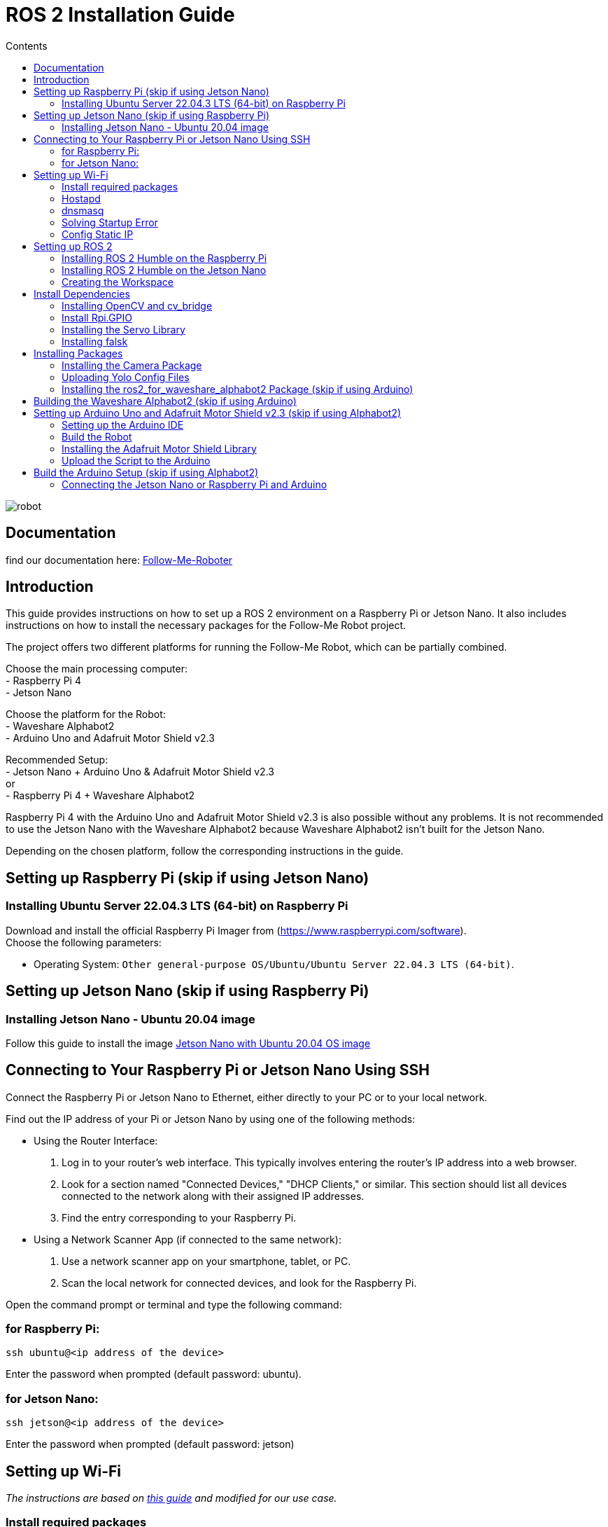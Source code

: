 = ROS 2 Installation Guide
:toc:
:toc-title: Contents
:source-highlighter: highlight.js
:xrefstyle: basic

image::robot.jpg[]

== Documentation 

find our documentation here: link:https://github.com/tBuddy00/Follow-Me-Roboter[Follow-Me-Roboter]

== Introduction

This guide provides instructions on how to set up a ROS 2 environment on a Raspberry Pi or Jetson Nano. It also includes instructions on how to install the necessary packages for the Follow-Me Robot project.

The project offers two different platforms for running the Follow-Me Robot, which can be partially combined.

Choose the main processing computer: +
- Raspberry Pi 4 +
- Jetson Nano +

Choose the platform for the Robot: +
- Waveshare Alphabot2 +
- Arduino Uno and Adafruit Motor Shield v2.3 +

Recommended Setup: +
- Jetson Nano + Arduino Uno & Adafruit Motor Shield v2.3 +
or +
- Raspberry Pi 4 + Waveshare Alphabot2 +

Raspberry Pi 4 with the Arduino Uno and Adafruit Motor Shield v2.3 is also possible without any problems. It is not recommended to use the Jetson Nano with the Waveshare Alphabot2 because Waveshare Alphabot2 isn't built for the Jetson Nano.

Depending on the chosen platform, follow the corresponding instructions in the guide.


== Setting up Raspberry Pi (skip if using Jetson Nano)

=== Installing Ubuntu Server 22.04.3 LTS (64-bit) on Raspberry Pi

Download and install the official Raspberry Pi Imager from (https://www.raspberrypi.com/software). +
Choose the following parameters:

* Operating System: `Other general-purpose OS/Ubuntu/Ubuntu Server 22.04.3 LTS (64-bit)`.


== Setting up Jetson Nano (skip if using Raspberry Pi)

=== Installing Jetson Nano - Ubuntu 20.04 image

Follow this guide to install the image link:https://github.com/Qengineering/Jetson-Nano-Ubuntu-20-image?tab=readme-ov-file#jetson-nano-with-ubuntu-2004-os-image[Jetson Nano with Ubuntu 20.04 OS image]


== Connecting to Your Raspberry Pi or Jetson Nano Using SSH

Connect the Raspberry Pi or Jetson Nano to Ethernet, either directly to your PC or to your local network.

Find out the IP address of your Pi or Jetson Nano by using one of the following methods:

- Using the Router Interface:
  1. Log in to your router's web interface. This typically involves entering the router's IP address into a web browser.
  2. Look for a section named "Connected Devices," "DHCP Clients," or similar. This section should list all devices connected to the network along with their assigned IP addresses.
  3. Find the entry corresponding to your Raspberry Pi.
- Using a Network Scanner App (if connected to the same network):
  1. Use a network scanner app on your smartphone, tablet, or PC.
  2. Scan the local network for connected devices, and look for the Raspberry Pi.

Open the command prompt or terminal and type the following command:

=== for Raspberry Pi:

[source,shell]
----
ssh ubuntu@<ip address of the device>
----

Enter the password when prompted (default password: ubuntu).

=== for Jetson Nano:

[source,shell]
----
ssh jetson@<ip address of the device>
----

Enter the password when prompted (default password: jetson)


== Setting up Wi-Fi

_The instructions are based on link:https://gist.github.com/ExtremeGTX/ea1d1c12dde8261b263ab2fead983dc8[this guide] and modified for our use case._

=== Install required packages

[source,shell]
----
sudo apt-get install hostapd dnsmasq
----

=== Hostapd

The purpose of Hostapd is to set WiFi as an access point.

Write a new config file for Hostapd:
[source,shell]
----
sudo vi /etc/hostapd/hostapd.conf
----

Add the following content:
[source,shell]
----
interface=wlan0
driver=nl80211
ssid=FollowMeRobot
hw_mode=g
channel=7
wmm_enabled=0
macaddr_acl=0
auth_algs=1
ignore_broadcast_ssid=0
wpa=2
wpa_passphrase=ubuntu1234
wpa_key_mgmt=WPA-PSK
wpa_pairwise=TKIP
rsn_pairwise=CCMP
----

Tell Hostapd to use our config file by editing `/etc/default/hostapd` and changing the line that starts with `#DAEMON_CONF` (remove `#`).

[source,shell]
----
sudo vi /etc/default/hostapd
----

It should look like this:
[source,shell]
----
DAEMON_CONF="/etc/hostapd/hostapd.conf"
----

Start Heostapd:

[source,shell]
----
sudo systemctl unmask hostapd
sudo systemctl enable hostapd
sudo systemctl start hostapd
----

=== dnsmasq

Dnsmasq acts as a DHCP Server, so when a device connects to Raspberry Pi or Jetson Nano, it can get an IP assigned to it.

Make a backup of the default config:
[source,shell]
----
sudo cp /etc/dnsmasq.conf /etc/dnsmasq.conf.org
----

Create a new config file:
[source,shell]
----
sudo vi /etc/dnsmasq.confi
----

Add the following content:
[source,shell]
----
interface=wlan0
dhcp-range=192.168.4.2,192.168.4.20,255.255.255.0,24h
----

Reload dnsmasq config:

[source,shell]
----
sudo systemctl reload dnsmasq
----

=== Solving Startup Error

On system startup, dnsmasq will not wait for the wlan0 interface to initialize and will fail with error `wlan0 not found`.

We need to tell systemd to launch it after the network gets ready, so we will modify dnsmasq service file by adding `After=` and `Wants=` under `[Unit]` section.

[source,shell]
----
sudo vi /lib/systemd/system/dnsmasq.service
----

Add the following lines under `[Unit]`:
[source,shell]
----
[Unit]
...
After=network-online.target
Wants=network-online.target
----

=== Config Static IP

Ubuntu uses cloud-init for initial setup, following file needs to be modified to set the wlan0 IP.

Modify the cloud-init file:
[source,shell]
----
sudo vi /etc/netplan/50-cloud-init.yaml
----

Add the following content to the file:

[source,shell]
----
        wlan0:
            dhcp4: false
            addresses:
            - 192.168.4.1/24
----

The final file should look like this:

[source,shell]
----
network:
    version: 2
    ethernets:
        eth0:
            dhcp4: true
            match:
                macaddress: 12:34:56:78:ab:cd
            set-name: eth0
        wlan0:
            dhcp4: false
            addresses:
            - 192.168.4.1/24
----

then run the following command to apply the changes:

[source,shell]
----
sudo netplan apply
----

Finally, reboot your Raspberry Pi or Jetson Nano and check if you can connect to it via WiFi and SSH.


for troubleshooting check the  link:installation_troubleshooting.adoc[documentation]

== Setting up ROS 2

=== Installing ROS 2 Humble on the Raspberry Pi

Follow the installation guide at (https://docs.ros.org/en/humble/Installation/Ubuntu-Install-Debians.html.) +
Alternatively, run the link:https://github.com/tBuddy00/Follow-Me-Roboter/blob/main/src/setup/install_ros2_humble.sh[installation script].

=== Installing ROS 2 Humble on the Jetson Nano

first we need to install the corect python version since Ros2 Humble is only compatible with python 3.8.

[source,shell]
----
sudo apt install python3.8
sudo apt install python3.8-dev
sudo update-alternatives --install /usr/bin/python3 python3 /usr/bin/python3.8 1
sudo update-alternatives --config python3
----

select the python3.8 version

and the check the version with the following command

[source,shell]
----
python3 --version
----

Because the Jetson Nano image we are using runs on Ubuntu 20.04, we can follow the same installation guide as for the Raspberry Pi and we have to instal from source 

Follow the installation guide at (https://docs.ros.org/en/humble/Installation/Alternatives/Ubuntu-Development-Setup.html) +

=== Creating the Workspace


To manually create the workspace, execute the following commands:
[source,shell]
----
mkdir -p ~/ros2_ws/src
cd ~/ros2_ws/src
----
Alternatively, run the link:https://github.com/tBuddy00/Follow-Me-Roboter/blob/main/src/setup/create_workspace.sh[installation script]. +
If you encounter issues, follow this tutorial (https://docs.ros.org/en/humble/Tutorials/Beginner-Client-Libraries/Colcon-Tutorial.html). 

== Install Dependencies

=== Installing OpenCV and cv_bridge

Use the _vision_opencv_ repository from this GitHub repository(https://github.com/ros-perception/vision_opencv).
Install the dependencies:
[source,shell]
----
sudo apt install python3-numpy
sudo apt install libboost-python-dev
----

Clone the repository:
[source,shell]
----
cd ~/ros2_ws/src
git clone https://github.com/ros-perception/vision_opencv.git -b humble
cd ~/ros2_ws
colcon build --symlink-install
----

Install _Python3-opencv_:
[source,shell]
----
sudo apt install python3-opencv
----

=== Install Rpi.GPIO

Install the Python GPIO Library (allows access to the GPIO Pins of the Raspberry Pi):
[source,shell]
----
pip3 install RPi.GPIO
----

=== Installing the Servo Library

Install the python libraries to enable communication with the PCA9685 servo:
[source,shell]
----
sudo pip install smbus
----

=== Installing falsk

[source,shell]
----
sudo pip3 install flask
sudo pip3 install flask-socketio
sudo pip3 install flask-cors
----

== Installing Packages

=== Installing the Camera Package

Clone the camera_package repository:
[source,shell]
----
cd ~/ros2_ws/src
git clone https://github.com/cl-ire/camera_package.git NOTE: Placeholder, update the path later
cd ~/ros2_ws
colcon build
source install/setup.bash
----

=== Uploading Yolo Config Files

Create the yolo_config folder in the src folder:
[source,shell]
----
cd ~/ros2_ws/src
mkdir yolo_config
----

Download the yolo config files from link:https://drive.google.com/drive/folders/1ytJ4Y_lNqkRaDgk9USgJK58EqizraWmm?usp=sharing[google drive].

Upload the files to the yolo_config folder using WinSCP or similar tools.

If you use `ls`, you should see the files `yolov3.cfg` and `yolov3.weights` in the yolo_config folder.


=== Installing the ros2_for_waveshare_alphabot2 Package (skip if using Arduino)

This repository is a ROS II version based upon the link:https://github.com/ShaunPrice/ROS_for_Waveshare_Alphabot2[ROS for Waveshare Alphabot2 Repository] by Shaun Price.

Download and build the Repository:

[source,shell]
----
cd ~/ros2_ws/src
git clone https://github.com/cl-ire/ros2_for_waveshare_alphabot2.git
cd ~/ros2_ws
colcon build
source install/setup.bash
----

== Building the Waveshare Alphabot2 (skip if using Arduino)

Follow this tutorial (https://www.waveshare.com/wiki/AlphaBot2) to build the Waveshare Alphabot2.


== Setting up Arduino Uno and Adafruit Motor Shield v2.3 (skip if using Alphabot2)

=== Setting up the Arduino IDE

Follow this tutorial (https://funduino.de/hardware-software) to install the Arduino IDE.

=== Build the Robot

Follow this tutorial (https://learn.adafruit.com/adafruit-motor-shield-v2-for-arduino/install-headers) to build the Adafruit Motor Shield.

Connect the DC motors to Port M3 and M4 of the Adafruit Motor Shield.
Connect a 6V power source (e.g., 4 AA batteries) to the power input of the Adafruit Motor Shield.
Connect the Adafruit Motor Shield power input to the Arduino Uno via a cable with a barrel jack and open contacts.

If you want to use the Arduino independently from the Jetson Nano, follow this guide (https://funduino.de/tutorial-hc-05-und-hc-06-bluetooth) to install the Bluetooth module HC-05. This is necessary to run certain tests wirelessly.

=== Installing the Adafruit Motor Shield Library

Follow this tutorial (https://learn.adafruit.com/adafruit-motor-shield-v2-for-arduino/install-software) to install the Motor Shield V2 library.

=== Upload the Script to the Arduino

Connect the Arduino Uno to the PC via USB cable.
Open the Arduino Script in the Arduino IDE and choose the COM port the Arduino is connected to (Tools -> Port -> COMX).
Upload the Script to the Arduino (Upload).

To test the script, open the serial monitor (Tools -> Serial Monitor) and send the following commands:

[source,shell]
----
100,100,1000
----

This should move the robot forward for 1 second.

If you want to test it more extensively, you can use the Python script (https://github.com/tBuddy00/Follow-Me-Roboter/blob/main/src/Arduino/Test/arduino.py)


== Build the Arduino Setup (skip if using Alphabot2)

=== Connecting the Jetson Nano or Raspberry Pi and Arduino

Connect the Jetson Nano or Raspberry Pi to the Arduino Uno via USB cable.

Connect the Jetson Nano (5v 4A) or Raspberry Pi (5V 2A) to a power source. 

